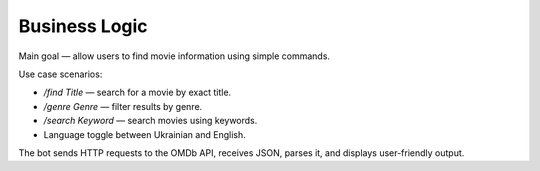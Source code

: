 Business Logic
==============

Main goal — allow users to find movie information using simple commands.

Use case scenarios:

- `/find Title` — search for a movie by exact title.
- `/genre Genre` — filter results by genre.
- `/search Keyword` — search movies using keywords.
- Language toggle between Ukrainian and English.

The bot sends HTTP requests to the OMDb API, receives JSON, parses it, and displays user-friendly output.
